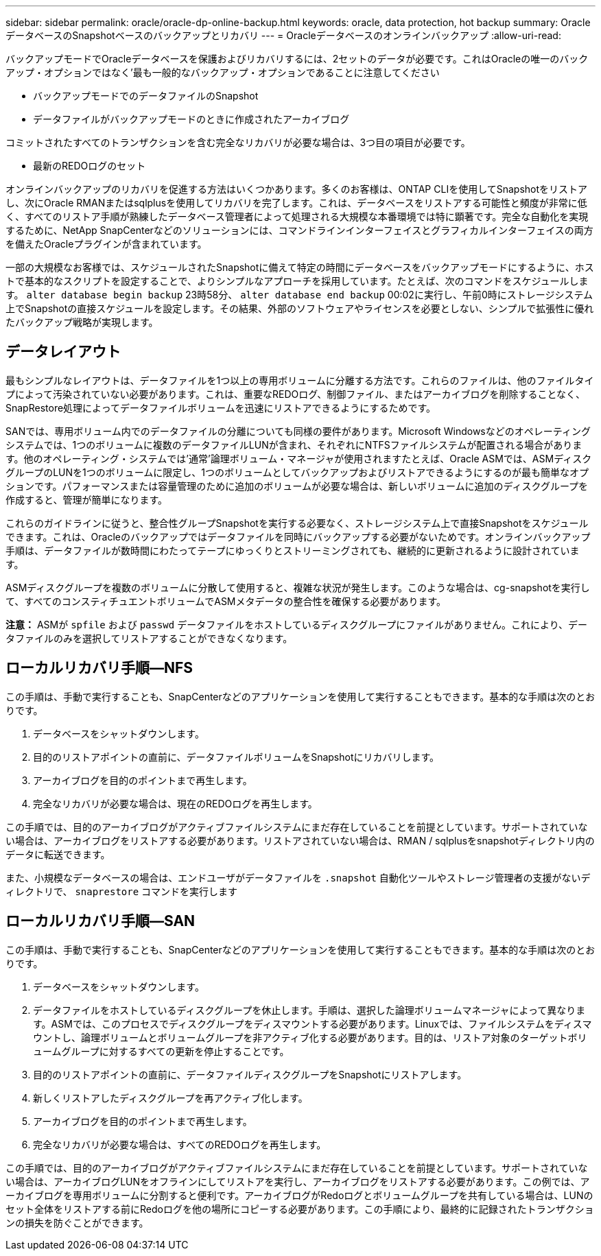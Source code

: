 ---
sidebar: sidebar 
permalink: oracle/oracle-dp-online-backup.html 
keywords: oracle, data protection, hot backup 
summary: OracleデータベースのSnapshotベースのバックアップとリカバリ 
---
= Oracleデータベースのオンラインバックアップ
:allow-uri-read: 


[role="lead"]
バックアップモードでOracleデータベースを保護およびリカバリするには、2セットのデータが必要です。これはOracleの唯一のバックアップ・オプションではなく'最も一般的なバックアップ・オプションであることに注意してください

* バックアップモードでのデータファイルのSnapshot
* データファイルがバックアップモードのときに作成されたアーカイブログ


コミットされたすべてのトランザクションを含む完全なリカバリが必要な場合は、3つ目の項目が必要です。

* 最新のREDOログのセット


オンラインバックアップのリカバリを促進する方法はいくつかあります。多くのお客様は、ONTAP CLIを使用してSnapshotをリストアし、次にOracle RMANまたはsqlplusを使用してリカバリを完了します。これは、データベースをリストアする可能性と頻度が非常に低く、すべてのリストア手順が熟練したデータベース管理者によって処理される大規模な本番環境では特に顕著です。完全な自動化を実現するために、NetApp SnapCenterなどのソリューションには、コマンドラインインターフェイスとグラフィカルインターフェイスの両方を備えたOracleプラグインが含まれています。

一部の大規模なお客様では、スケジュールされたSnapshotに備えて特定の時間にデータベースをバックアップモードにするように、ホストで基本的なスクリプトを設定することで、よりシンプルなアプローチを採用しています。たとえば、次のコマンドをスケジュールします。 `alter database begin backup` 23時58分、 `alter database end backup` 00:02に実行し、午前0時にストレージシステム上でSnapshotの直接スケジュールを設定します。その結果、外部のソフトウェアやライセンスを必要としない、シンプルで拡張性に優れたバックアップ戦略が実現します。



== データレイアウト

最もシンプルなレイアウトは、データファイルを1つ以上の専用ボリュームに分離する方法です。これらのファイルは、他のファイルタイプによって汚染されていない必要があります。これは、重要なREDOログ、制御ファイル、またはアーカイブログを削除することなく、SnapRestore処理によってデータファイルボリュームを迅速にリストアできるようにするためです。

SANでは、専用ボリューム内でのデータファイルの分離についても同様の要件があります。Microsoft Windowsなどのオペレーティングシステムでは、1つのボリュームに複数のデータファイルLUNが含まれ、それぞれにNTFSファイルシステムが配置される場合があります。他のオペレーティング・システムでは'通常'論理ボリューム・マネージャが使用されますたとえば、Oracle ASMでは、ASMディスクグループのLUNを1つのボリュームに限定し、1つのボリュームとしてバックアップおよびリストアできるようにするのが最も簡単なオプションです。パフォーマンスまたは容量管理のために追加のボリュームが必要な場合は、新しいボリュームに追加のディスクグループを作成すると、管理が簡単になります。

これらのガイドラインに従うと、整合性グループSnapshotを実行する必要なく、ストレージシステム上で直接Snapshotをスケジュールできます。これは、Oracleのバックアップではデータファイルを同時にバックアップする必要がないためです。オンラインバックアップ手順は、データファイルが数時間にわたってテープにゆっくりとストリーミングされても、継続的に更新されるように設計されています。

ASMディスクグループを複数のボリュームに分散して使用すると、複雑な状況が発生します。このような場合は、cg-snapshotを実行して、すべてのコンスティチュエントボリュームでASMメタデータの整合性を確保する必要があります。

*注意：* ASMが `spfile` および `passwd` データファイルをホストしているディスクグループにファイルがありません。これにより、データファイルのみを選択してリストアすることができなくなります。



== ローカルリカバリ手順—NFS

この手順は、手動で実行することも、SnapCenterなどのアプリケーションを使用して実行することもできます。基本的な手順は次のとおりです。

. データベースをシャットダウンします。
. 目的のリストアポイントの直前に、データファイルボリュームをSnapshotにリカバリします。
. アーカイブログを目的のポイントまで再生します。
. 完全なリカバリが必要な場合は、現在のREDOログを再生します。


この手順では、目的のアーカイブログがアクティブファイルシステムにまだ存在していることを前提としています。サポートされていない場合は、アーカイブログをリストアする必要があります。リストアされていない場合は、RMAN / sqlplusをsnapshotディレクトリ内のデータに転送できます。

また、小規模なデータベースの場合は、エンドユーザがデータファイルを `.snapshot` 自動化ツールやストレージ管理者の支援がないディレクトリで、 `snaprestore` コマンドを実行します



== ローカルリカバリ手順—SAN

この手順は、手動で実行することも、SnapCenterなどのアプリケーションを使用して実行することもできます。基本的な手順は次のとおりです。

. データベースをシャットダウンします。
. データファイルをホストしているディスクグループを休止します。手順は、選択した論理ボリュームマネージャによって異なります。ASMでは、このプロセスでディスクグループをディスマウントする必要があります。Linuxでは、ファイルシステムをディスマウントし、論理ボリュームとボリュームグループを非アクティブ化する必要があります。目的は、リストア対象のターゲットボリュームグループに対するすべての更新を停止することです。
. 目的のリストアポイントの直前に、データファイルディスクグループをSnapshotにリストアします。
. 新しくリストアしたディスクグループを再アクティブ化します。
. アーカイブログを目的のポイントまで再生します。
. 完全なリカバリが必要な場合は、すべてのREDOログを再生します。


この手順では、目的のアーカイブログがアクティブファイルシステムにまだ存在していることを前提としています。サポートされていない場合は、アーカイブログLUNをオフラインにしてリストアを実行し、アーカイブログをリストアする必要があります。この例では、アーカイブログを専用ボリュームに分割すると便利です。アーカイブログがRedoログとボリュームグループを共有している場合は、LUNのセット全体をリストアする前にRedoログを他の場所にコピーする必要があります。この手順により、最終的に記録されたトランザクションの損失を防ぐことができます。
